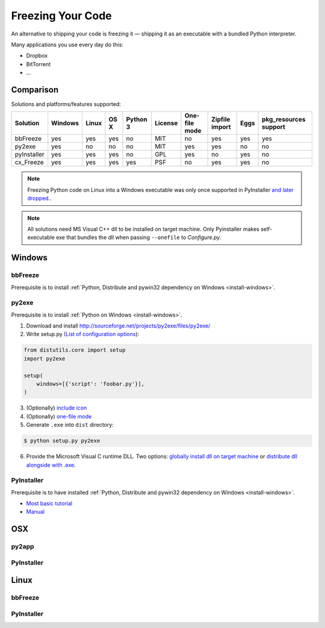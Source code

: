 Freezing Your Code
==================

An alternative to shipping your code is freezing it — shipping it as an
executable with a bundled Python interpreter.

Many applications you use every day do this:

- Dropbox
- BitTorrent
- ...

.. todo:: Fill in "Freezing Your Code" stub



Comparison
----------

Solutions and platforms/features supported:

=========== ======= ===== ==== ======== ======= ============= ============== ==== =====================
Solution    Windows Linux OS X Python 3 License One-file mode Zipfile import Eggs pkg_resources support
=========== ======= ===== ==== ======== ======= ============= ============== ==== =====================
bbFreeze    yes     yes   yes  no       MIT     no            yes            yes  yes
py2exe      yes     no    no   no       MIT     yes           yes            no   no
pyInstaller yes     yes   yes  no       GPL     yes           no             yes  no
cx_Freeze   yes     yes   yes  yes      PSF     no            yes            yes  no
=========== ======= ===== ==== ======== ======= ============= ============== ==== =====================

.. todo:: Add other solutions: py2app

.. note::
    Freezing Python code on Linux into a Windows executable was only once
    supported in PyInstaller `and later dropped.
    <http://stackoverflow.com/questions/2950971/cross-compiling-a-python-script-on-linux-into-a-windows-executable#comment11890276_2951046>`_.

.. note::
    All solutions need MS Visual C++ dll to be installed on target machine.
    Only Pyinstaller makes self-executable exe that bundles the dll when
    passing ``--onefile`` to `Configure.py`.

Windows
-------

bbFreeze
~~~~~~~~

Prerequisite is to install :ref:`Python, Distribute and pywin32 dependency on Windows <install-windows>`.

.. todo:: Write steps for most basic .exe

py2exe
~~~~~~

Prerequisite is to install :ref:`Python on Windows <install-windows>`.

1. Download and install http://sourceforge.net/projects/py2exe/files/py2exe/

2. Write setup.py (`List of configuration options <http://www.py2exe.org/index.cgi/ListOfOptions>`_)::

.. code-block:: python

    from distutils.core import setup
    import py2exe

    setup(
        windows=[{'script': 'foobar.py'}],
    )

3. (Optionally) `include icon <http://www.py2exe.org/index.cgi/CustomIcons>`_

4. (Optionally) `one-file mode <http://stackoverflow.com/questions/112698/py2exe-generate-single-executable-file#113014>`_

5. Generate ``.exe`` into ``dist`` directory:

.. code-block:: console

   $ python setup.py py2exe

6. Provide the Microsoft Visual C runtime DLL. Two options: `globally install dll on target machine <https://www.microsoft.com/en-us/download/details.aspx?id=29>`_ or `distribute dll alongside with .exe <http://www.py2exe.org/index.cgi/Tutorial#Step52>`_.

PyInstaller
~~~~~~~~~~~

Prerequisite is to have installed :ref:`Python, Distribute and pywin32 dependency on Windows <install-windows>`.

- `Most basic tutorial <http://bojan-komazec.blogspot.com/2011/08/how-to-create-windows-executable-from.html>`_
- `Manual <http://www.pyinstaller.org/export/d3398dd79b68901ae1edd761f3fe0f4ff19cfb1a/project/doc/Manual.html?format=raw>`_


OSX
---


py2app
~~~~~~

PyInstaller
~~~~~~~~~~~


Linux
-----


bbFreeze
~~~~~~~~

PyInstaller
~~~~~~~~~~~
